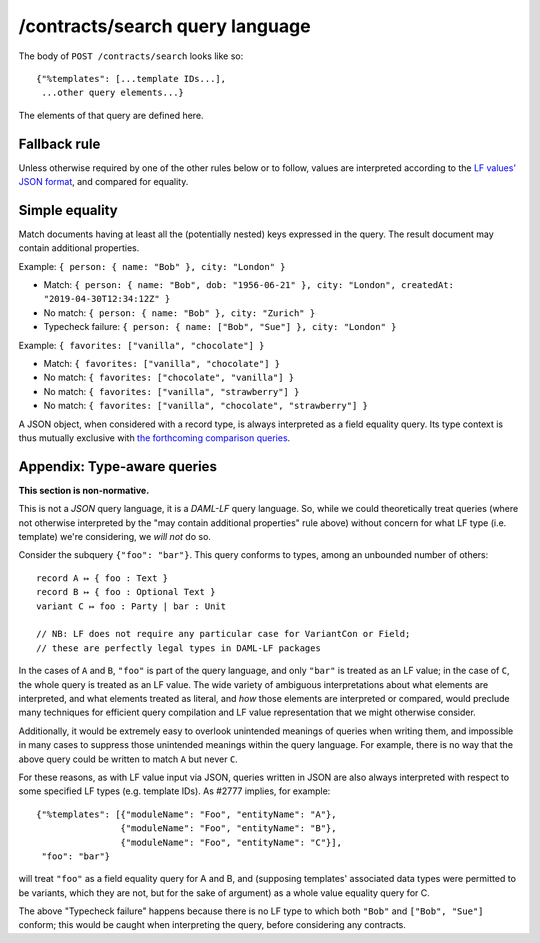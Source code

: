 .. Copyright (c) 2019 The DAML Authors. All rights reserved.
.. SPDX-License-Identifier: Apache-2.0

/contracts/search query language
================================

The body of ``POST /contracts/search`` looks like so::

  {"%templates": [...template IDs...],
   ...other query elements...}

The elements of that query are defined here.

Fallback rule
-------------

Unless otherwise required by one of the other rules below or to follow,
values are interpreted according to the `LF values' JSON format
<../lf-value-json/specification.rst>`_, and compared for equality.

Simple equality
---------------

Match documents having at least all the (potentially nested) keys
expressed in the query. The result document may contain additional
properties.

Example: ``{ person: { name: "Bob" }, city: "London" }``

- Match: ``{ person: { name: "Bob", dob: "1956-06-21" }, city: "London",
  createdAt: "2019-04-30T12:34:12Z" }``
- No match: ``{ person: { name: "Bob" }, city: "Zurich" }``
- Typecheck failure: ``{ person: { name: ["Bob", "Sue"] }, city:
  "London" }``

Example: ``{ favorites: ["vanilla", "chocolate"] }``

- Match: ``{ favorites: ["vanilla", "chocolate"] }``
- No match: ``{ favorites: ["chocolate", "vanilla"] }``
- No match: ``{ favorites: ["vanilla", "strawberry"] }``
- No match: ``{ favorites: ["vanilla", "chocolate", "strawberry"] }``

A JSON object, when considered with a record type, is always interpreted
as a field equality query. Its type context is thus mutually exclusive
with `the forthcoming comparison queries
<https://github.com/digital-asset/daml/issues/2780>`_.

Appendix: Type-aware queries
----------------------------

**This section is non-normative.**

This is not a *JSON* query language, it is a *DAML-LF* query
language. So, while we could theoretically treat queries (where not
otherwise interpreted by the "may contain additional properties" rule
above) without concern for what LF type (i.e. template) we're
considering, we *will not* do so.

Consider the subquery ``{"foo": "bar"}``. This query conforms to types,
among an unbounded number of others::

  record A ↦ { foo : Text }
  record B ↦ { foo : Optional Text }
  variant C ↦ foo : Party | bar : Unit

  // NB: LF does not require any particular case for VariantCon or Field;
  // these are perfectly legal types in DAML-LF packages

In the cases of ``A`` and ``B``, ``"foo"`` is part of the query
language, and only ``"bar"`` is treated as an LF value; in the case of
``C``, the whole query is treated as an LF value. The wide variety of
ambiguous interpretations about what elements are interpreted, and what
elements treated as literal, and *how* those elements are interpreted or
compared, would preclude many techniques for efficient query compilation
and LF value representation that we might otherwise consider.

Additionally, it would be extremely easy to overlook unintended meanings
of queries when writing them, and impossible in many cases to suppress
those unintended meanings within the query language. For example, there
is no way that the above query could be written to match ``A`` but never
``C``.

For these reasons, as with LF value input via JSON, queries written in
JSON are also always interpreted with respect to some specified LF types
(e.g. template IDs). As #2777 implies, for example::

  {"%templates": [{"moduleName": "Foo", "entityName": "A"},
                  {"moduleName": "Foo", "entityName": "B"},
                  {"moduleName": "Foo", "entityName": "C"}],
   "foo": "bar"}

will treat ``"foo"`` as a field equality query for A and B, and
(supposing templates' associated data types were permitted to be
variants, which they are not, but for the sake of argument) as a whole
value equality query for C.

The above "Typecheck failure" happens because there is no LF type to
which both ``"Bob"`` and ``["Bob", "Sue"]`` conform; this would be
caught when interpreting the query, before considering any contracts.

